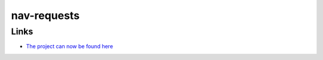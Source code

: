 
nav-requests
------------

Links
`````
* `The project can now be found here <https://pypi.python.org/pypi/nav>`_




